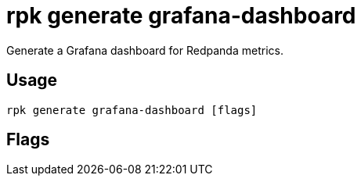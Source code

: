 = rpk generate grafana-dashboard
:description: rpk generate grafana-dashboard
:rpk_version: v23.1.6 (rev cc47e1ad1)

Generate a Grafana dashboard for Redpanda metrics.

== Usage

[,bash]
----
rpk generate grafana-dashboard [flags]
----

== Flags

////
[cols=",,",]
|===
|*Value* |*Type* |*Description*

|--datasource |string |The name of the Prometheus datasource as
configured in your Grafana instance.

|-h, --help |- |Help for grafana-dashboard.

|--job-name |string |The Prometheus job name by which to identify the
Redpanda nodes (default "redpanda").

|--metrics-endpoint |string |The Redpanda metrics endpoint from which to
get the metrics metadata. For example, `"redpanda_host:9644/metrics"`
(default `"http://localhost:9644/metrics"`).

|-v, --verbose |- |Enable verbose logging (default: false).
|===
////
